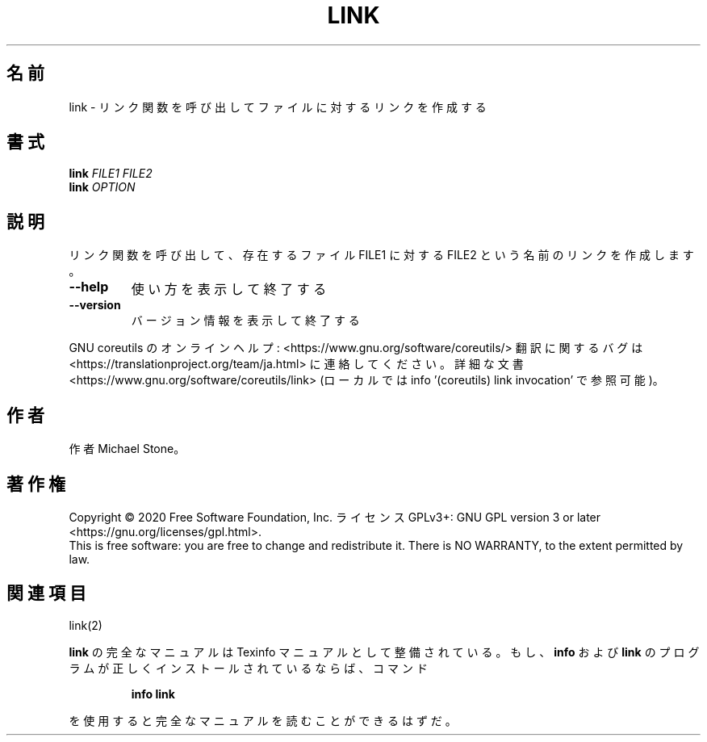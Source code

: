 .\" DO NOT MODIFY THIS FILE!  It was generated by help2man 1.47.13.
.TH LINK "1" "2021年5月" "GNU coreutils" "ユーザーコマンド"
.SH 名前
link \- リンク関数を呼び出してファイルに対するリンクを作成する
.SH 書式
.B link
\fI\,FILE1 FILE2\/\fR
.br
.B link
\fI\,OPTION\/\fR
.SH 説明
.\" Add any additional description here
.PP
リンク関数を呼び出して、存在するファイル FILE1 に対する
FILE2 という名前のリンクを作成します。
.TP
\fB\-\-help\fR
使い方を表示して終了する
.TP
\fB\-\-version\fR
バージョン情報を表示して終了する
.PP
GNU coreutils のオンラインヘルプ: <https://www.gnu.org/software/coreutils/>
翻訳に関するバグは <https://translationproject.org/team/ja.html> に連絡してください。
詳細な文書 <https://www.gnu.org/software/coreutils/link>
(ローカルでは info '(coreutils) link invocation' で参照可能)。
.SH 作者
作者 Michael Stone。
.SH 著作権
Copyright \(co 2020 Free Software Foundation, Inc.
ライセンス GPLv3+: GNU GPL version 3 or later <https://gnu.org/licenses/gpl.html>.
.br
This is free software: you are free to change and redistribute it.
There is NO WARRANTY, to the extent permitted by law.
.SH 関連項目
link(2)
.PP
.B link
の完全なマニュアルは Texinfo マニュアルとして整備されている。もし、
.B info
および
.B link
のプログラムが正しくインストールされているならば、コマンド
.IP
.B info link
.PP
を使用すると完全なマニュアルを読むことができるはずだ。
